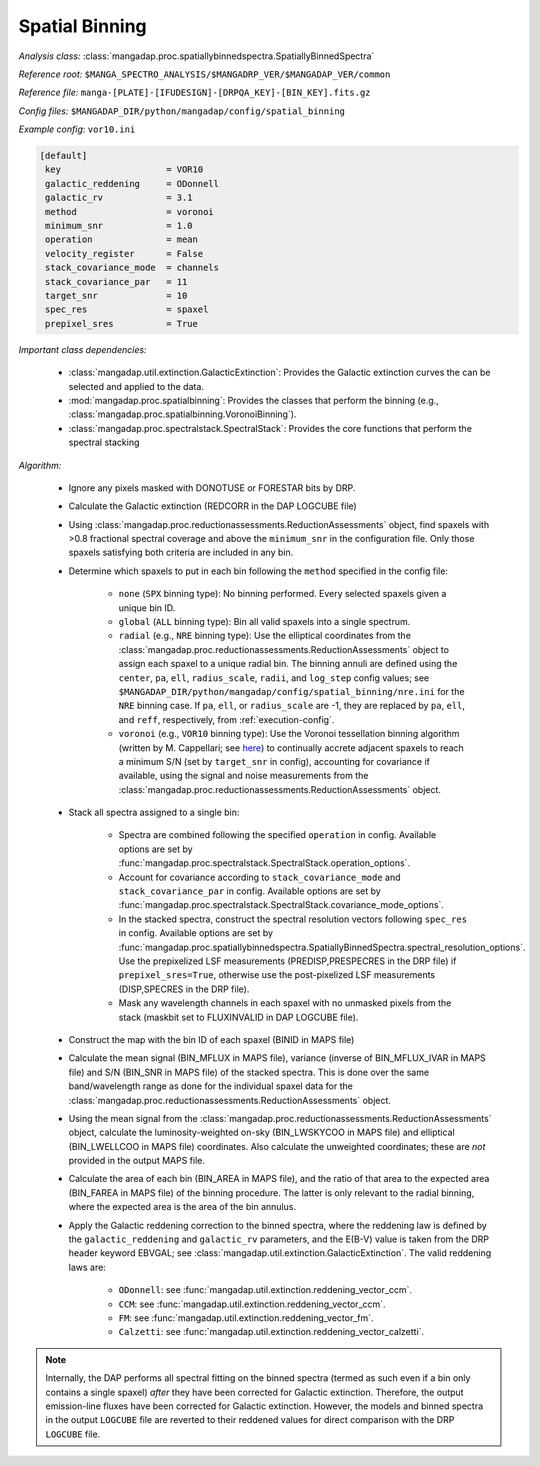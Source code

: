 
.. _spatial-binning:

Spatial Binning
===============

*Analysis class:* :class:`mangadap.proc.spatiallybinnedspectra.SpatiallyBinnedSpectra`

*Reference root:* ``$MANGA_SPECTRO_ANALYSIS/$MANGADRP_VER/$MANGADAP_VER/common``

*Reference file:* ``manga-[PLATE]-[IFUDESIGN]-[DRPQA_KEY]-[BIN_KEY].fits.gz``

*Config files:* ``$MANGADAP_DIR/python/mangadap/config/spatial_binning``

*Example config*: ``vor10.ini``

.. code-block:: ini

    [default]
     key                    = VOR10
     galactic_reddening     = ODonnell
     galactic_rv            = 3.1
     method                 = voronoi
     minimum_snr            = 1.0
     operation              = mean
     velocity_register      = False
     stack_covariance_mode  = channels
     stack_covariance_par   = 11
     target_snr             = 10
     spec_res               = spaxel
     prepixel_sres          = True

*Important class dependencies:*

 - :class:`mangadap.util.extinction.GalacticExtinction`: Provides the
   Galactic extinction curves the can be selected and applied to the
   data.
 - :mod:`mangadap.proc.spatialbinning`: Provides the classes that
   perform the binning (e.g.,
   :class:`mangadap.proc.spatialbinning.VoronoiBinning`).

 - :class:`mangadap.proc.spectralstack.SpectralStack`: Provides the core
   functions that perform the spectral stacking

*Algorithm:*

 - Ignore any pixels masked with DONOTUSE or FORESTAR bits by DRP.
 - Calculate the Galactic extinction (REDCORR in the DAP LOGCUBE file)
 - Using
   :class:`mangadap.proc.reductionassessments.ReductionAssessments`
   object, find spaxels with >0.8 fractional spectral coverage and above
   the ``minimum_snr`` in the configuration file.  Only those spaxels
   satisfying both criteria are included in any bin.
 - Determine which spaxels to put in each bin following the ``method``
   specified in the config file:

    - ``none`` (``SPX`` binning type): No binning performed.  Every
      selected spaxels given a unique bin ID.
    - ``global`` (``ALL`` binning type): Bin all valid spaxels into a
      single spectrum.
    - ``radial`` (e.g., ``NRE`` binning type): Use the elliptical
      coordinates from the
      :class:`mangadap.proc.reductionassessments.ReductionAssessments`
      object to assign each spaxel to a unique radial bin.  The binning
      annuli are defined using the ``center``, ``pa``, ``ell``,
      ``radius_scale``, ``radii``, and ``log_step`` config values; see
      ``$MANGADAP_DIR/python/mangadap/config/spatial_binning/nre.ini``
      for the ``NRE`` binning case.  If ``pa``, ``ell``, or
      ``radius_scale`` are -1, they are replaced by ``pa``, ``ell``, and
      ``reff``, respectively, from :ref:`execution-config`.
    - ``voronoi`` (e.g., ``VOR10`` binning type): Use the Voronoi
      tessellation binning algorithm (written by M. Cappellari; see
      `here <https://pypi.org/project/vorbin/>`__) to continually accrete
      adjacent spaxels to reach a minimum S/N (set by ``target_snr`` in
      config), accounting for covariance if available, using the signal
      and noise measurements from the
      :class:`mangadap.proc.reductionassessments.ReductionAssessments`
      object.

 - Stack all spectra assigned to a single bin:

    - Spectra are combined following the specified ``operation`` in
      config.  Available options are set by
      :func:`mangadap.proc.spectralstack.SpectralStack.operation_options`.
    - Account for covariance according to ``stack_covariance_mode`` and
      ``stack_covariance_par`` in config.  Available options are set by
      :func:`mangadap.proc.spectralstack.SpectralStack.covariance_mode_options`.
    - In the stacked spectra, construct the spectral resolution vectors
      following ``spec_res`` in config.  Available options are set by
      :func:`mangadap.proc.spatiallybinnedspectra.SpatiallyBinnedSpectra.spectral_resolution_options`.
      Use the prepixelized LSF measurements (PREDISP,PRESPECRES in the
      DRP file) if ``prepixel_sres=True``, otherwise use the
      post-pixelized LSF measurements (DISP,SPECRES in the DRP file).
    - Mask any wavelength channels in each spaxel with no unmasked
      pixels from the stack (maskbit set to FLUXINVALID in DAP LOGCUBE
      file).

 - Construct the map with the bin ID of each spaxel (BINID in MAPS file)
 - Calculate the mean signal (BIN_MFLUX in MAPS file), variance (inverse
   of BIN_MFLUX_IVAR in MAPS file) and S/N (BIN_SNR in MAPS file) of the
   stacked spectra.  This is done over the same band/wavelength range as
   done for the individual spaxel data for the
   :class:`mangadap.proc.reductionassessments.ReductionAssessments`
   object.
 - Using the mean signal from the
   :class:`mangadap.proc.reductionassessments.ReductionAssessments`
   object, calculate the luminosity-weighted on-sky (BIN_LWSKYCOO in
   MAPS file) and elliptical (BIN_LWELLCOO in MAPS file) coordinates.
   Also calculate the unweighted coordinates; these are *not* provided
   in the output MAPS file.
 - Calculate the area of each bin (BIN_AREA in MAPS file), and the ratio
   of that area to the expected area (BIN_FAREA in MAPS file) of the
   binning procedure.  The latter is only relevant to the radial
   binning, where the expected area is the area of the bin annulus.
 - Apply the Galactic reddening correction to the binned spectra, where
   the reddening law is defined by the ``galactic_reddening`` and
   ``galactic_rv`` parameters, and the E(B-V) value is taken from the
   DRP header keyword EBVGAL; see
   :class:`mangadap.util.extinction.GalacticExtinction`.  The valid
   reddening laws are:

    - ``ODonnell``: see
      :func:`mangadap.util.extinction.reddening_vector_ccm`.
    - ``CCM``: see
      :func:`mangadap.util.extinction.reddening_vector_ccm`.
    - ``FM``: see :func:`mangadap.util.extinction.reddening_vector_fm`.
    - ``Calzetti``: see
      :func:`mangadap.util.extinction.reddening_vector_calzetti`.

.. note::

    Internally, the DAP performs all spectral fitting on the binned
    spectra (termed as such even if a bin only contains a single spaxel)
    *after* they have been corrected for Galactic extinction.
    Therefore, the output emission-line fluxes have been corrected for
    Galactic extinction.  However, the models and binned spectra in the
    output ``LOGCUBE`` file are reverted to their reddened values for
    direct comparison with the DRP ``LOGCUBE`` file.

